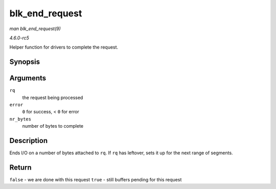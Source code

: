 .. -*- coding: utf-8; mode: rst -*-

.. _API-blk-end-request:

===============
blk_end_request
===============

*man blk_end_request(9)*

*4.6.0-rc5*

Helper function for drivers to complete the request.


Synopsis
========

.. c:function:: bool blk_end_request( struct request * rq, int error, unsigned int nr_bytes )

Arguments
=========

``rq``
    the request being processed

``error``
    ``0`` for success, < ``0`` for error

``nr_bytes``
    number of bytes to complete


Description
===========

Ends I/O on a number of bytes attached to ``rq``. If ``rq`` has
leftover, sets it up for the next range of segments.


Return
======

``false`` - we are done with this request ``true`` - still buffers
pending for this request


.. ------------------------------------------------------------------------------
.. This file was automatically converted from DocBook-XML with the dbxml
.. library (https://github.com/return42/sphkerneldoc). The origin XML comes
.. from the linux kernel, refer to:
..
.. * https://github.com/torvalds/linux/tree/master/Documentation/DocBook
.. ------------------------------------------------------------------------------

